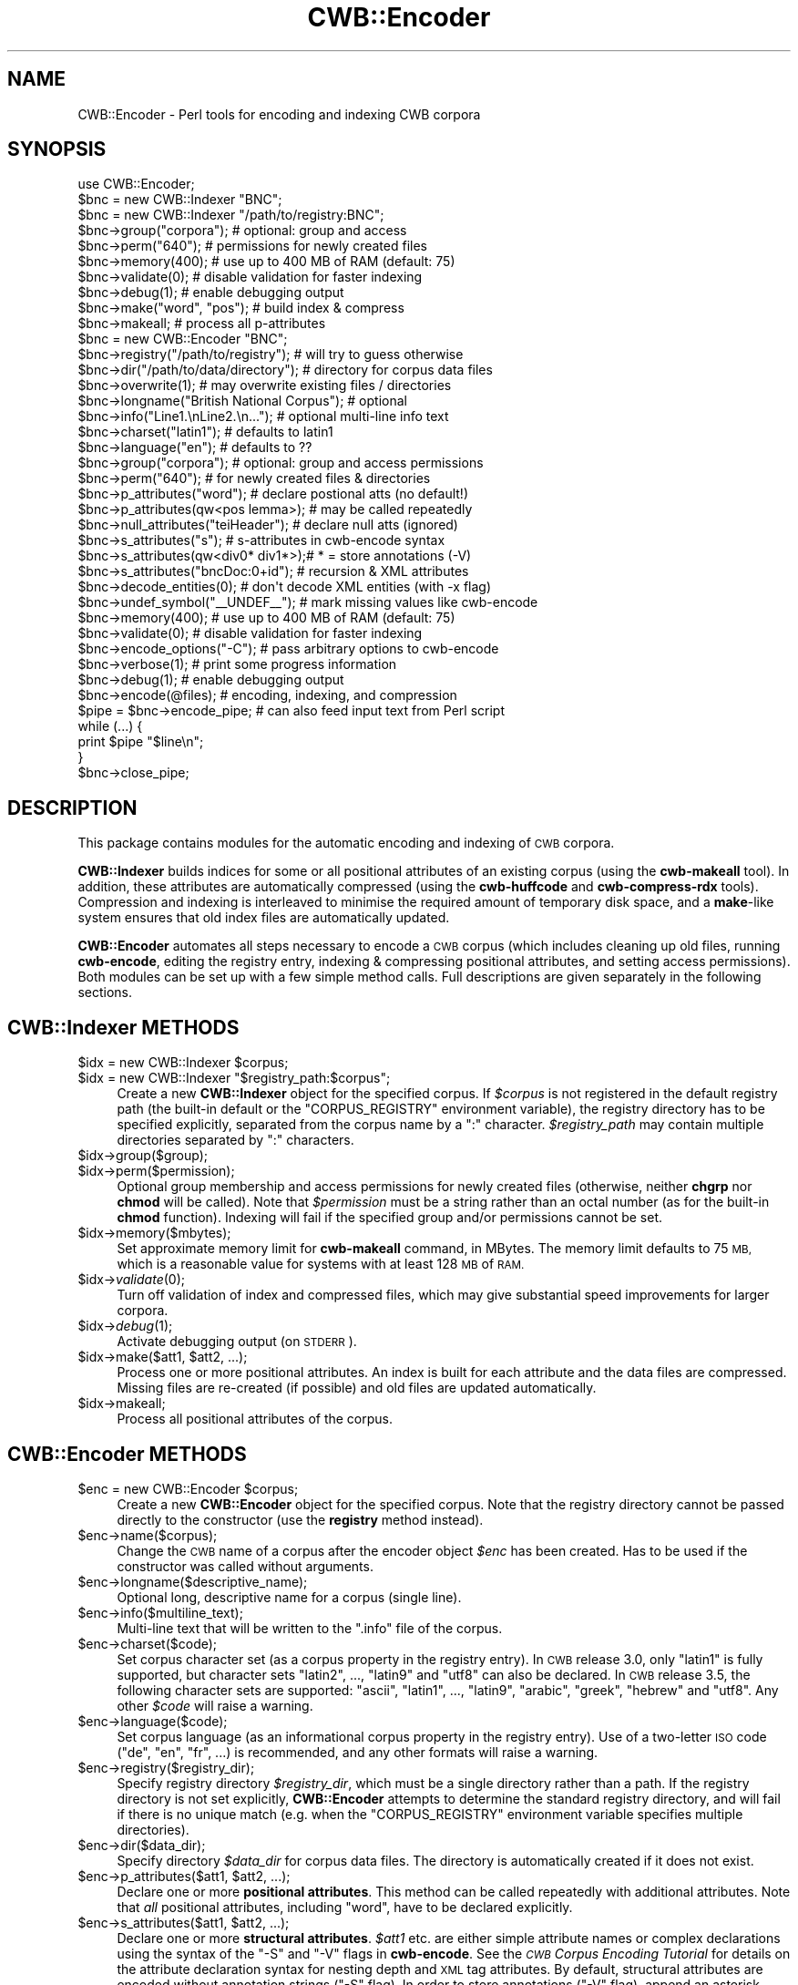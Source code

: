 .\" Automatically generated by Pod::Man 4.09 (Pod::Simple 3.35)
.\"
.\" Standard preamble:
.\" ========================================================================
.de Sp \" Vertical space (when we can't use .PP)
.if t .sp .5v
.if n .sp
..
.de Vb \" Begin verbatim text
.ft CW
.nf
.ne \\$1
..
.de Ve \" End verbatim text
.ft R
.fi
..
.\" Set up some character translations and predefined strings.  \*(-- will
.\" give an unbreakable dash, \*(PI will give pi, \*(L" will give a left
.\" double quote, and \*(R" will give a right double quote.  \*(C+ will
.\" give a nicer C++.  Capital omega is used to do unbreakable dashes and
.\" therefore won't be available.  \*(C` and \*(C' expand to `' in nroff,
.\" nothing in troff, for use with C<>.
.tr \(*W-
.ds C+ C\v'-.1v'\h'-1p'\s-2+\h'-1p'+\s0\v'.1v'\h'-1p'
.ie n \{\
.    ds -- \(*W-
.    ds PI pi
.    if (\n(.H=4u)&(1m=24u) .ds -- \(*W\h'-12u'\(*W\h'-12u'-\" diablo 10 pitch
.    if (\n(.H=4u)&(1m=20u) .ds -- \(*W\h'-12u'\(*W\h'-8u'-\"  diablo 12 pitch
.    ds L" ""
.    ds R" ""
.    ds C` ""
.    ds C' ""
'br\}
.el\{\
.    ds -- \|\(em\|
.    ds PI \(*p
.    ds L" ``
.    ds R" ''
.    ds C`
.    ds C'
'br\}
.\"
.\" Escape single quotes in literal strings from groff's Unicode transform.
.ie \n(.g .ds Aq \(aq
.el       .ds Aq '
.\"
.\" If the F register is >0, we'll generate index entries on stderr for
.\" titles (.TH), headers (.SH), subsections (.SS), items (.Ip), and index
.\" entries marked with X<> in POD.  Of course, you'll have to process the
.\" output yourself in some meaningful fashion.
.\"
.\" Avoid warning from groff about undefined register 'F'.
.de IX
..
.if !\nF .nr F 0
.if \nF>0 \{\
.    de IX
.    tm Index:\\$1\t\\n%\t"\\$2"
..
.    if !\nF==2 \{\
.        nr % 0
.        nr F 2
.    \}
.\}
.\" ========================================================================
.\"
.IX Title "CWB::Encoder 3pm"
.TH CWB::Encoder 3pm "2018-11-30" "perl v5.26.1" "User Contributed Perl Documentation"
.\" For nroff, turn off justification.  Always turn off hyphenation; it makes
.\" way too many mistakes in technical documents.
.if n .ad l
.nh
.SH "NAME"
.Vb 1
\&  CWB::Encoder \- Perl tools for encoding and indexing CWB corpora
.Ve
.SH "SYNOPSIS"
.IX Header "SYNOPSIS"
.Vb 1
\&  use CWB::Encoder;
\&
\&
\&  $bnc = new CWB::Indexer "BNC";
\&  $bnc = new CWB::Indexer "/path/to/registry:BNC";
\&
\&  $bnc\->group("corpora");     # optional: group and access
\&  $bnc\->perm("640");          # permissions for newly created files
\&
\&  $bnc\->memory(400);          # use up to 400 MB of RAM (default: 75)
\&  $bnc\->validate(0);          # disable validation for faster indexing
\&  $bnc\->debug(1);             # enable debugging output
\&
\&  $bnc\->make("word", "pos");  # build index & compress
\&  $bnc\->makeall;              # process all p\-attributes
\&
\&
\&  $bnc = new CWB::Encoder "BNC";
\&
\&  $bnc\->registry("/path/to/registry");  # will try to guess otherwise
\&  $bnc\->dir("/path/to/data/directory"); # directory for corpus data files
\&  $bnc\->overwrite(1);         # may overwrite existing files / directories
\&  
\&  $bnc\->longname("British National Corpus"); # optional
\&  $bnc\->info("Line1.\enLine2.\en...");    # optional multi\-line info text
\&  $bnc\->charset("latin1");    # defaults to latin1
\&  $bnc\->language("en");       # defaults to ??
\&  
\&  $bnc\->group("corpora");     # optional: group and access permissions
\&  $bnc\->perm("640");          # for newly created files & directories
\&
\&  $bnc\->p_attributes("word"); # declare postional atts (no default!)
\&  $bnc\->p_attributes(qw<pos lemma>);  # may be called repeatedly
\&  $bnc\->null_attributes("teiHeader"); # declare null atts (ignored)
\&  $bnc\->s_attributes("s");    # s\-attributes in cwb\-encode syntax
\&  $bnc\->s_attributes(qw<div0* div1*>);# * = store annotations (\-V)
\&  $bnc\->s_attributes("bncDoc:0+id");  # recursion & XML attributes
\&
\&  $bnc\->decode_entities(0);        # don\*(Aqt decode XML entities (with \-x flag)
\&  $bnc\->undef_symbol("_\|_UNDEF_\|_"); # mark missing values like cwb\-encode
\&
\&  $bnc\->memory(400);          # use up to 400 MB of RAM (default: 75)
\&  $bnc\->validate(0);          # disable validation for faster indexing
\&  $bnc\->encode_options("\-C"); # pass arbitrary options to cwb\-encode
\&
\&  $bnc\->verbose(1);           # print some progress information
\&  $bnc\->debug(1);             # enable debugging output
\&
\&  $bnc\->encode(@files);       # encoding, indexing, and compression
\&
\&  $pipe = $bnc\->encode_pipe;  # can also feed input text from Perl script
\&  while (...) {
\&    print $pipe "$line\en";
\&  }
\&  $bnc\->close_pipe;
.Ve
.SH "DESCRIPTION"
.IX Header "DESCRIPTION"
This package contains modules for the automatic encoding and indexing
of \s-1CWB\s0 corpora.
.PP
\&\fBCWB::Indexer\fR builds indices for some or all positional attributes
of an existing corpus (using the \fBcwb-makeall\fR tool). In addition,
these attributes are automatically compressed (using the
\&\fBcwb-huffcode\fR and \fBcwb-compress-rdx\fR tools). Compression and
indexing is interleaved to minimise the required amount of temporary
disk space, and a \fBmake\fR\-like system ensures that old index files are
automatically updated.
.PP
\&\fBCWB::Encoder\fR automates all steps necessary to encode a \s-1CWB\s0 corpus
(which includes cleaning up old files, running \fBcwb-encode\fR, editing
the registry entry, indexing & compressing positional attributes, and
setting access permissions). Both modules can be set up with a few
simple method calls. Full descriptions are given separately in the
following sections.
.SH "CWB::Indexer METHODS"
.IX Header "CWB::Indexer METHODS"
.ie n .IP "$idx = new CWB::Indexer $corpus;" 4
.el .IP "\f(CW$idx\fR = new CWB::Indexer \f(CW$corpus\fR;" 4
.IX Item "$idx = new CWB::Indexer $corpus;"
.PD 0
.ie n .IP "$idx = new CWB::Indexer ""$registry_path:$corpus"";" 4
.el .IP "\f(CW$idx\fR = new CWB::Indexer ``$registry_path:$corpus'';" 4
.IX Item "$idx = new CWB::Indexer $registry_path:$corpus;"
.PD
Create a new \fBCWB::Indexer\fR object for the specified corpus. If
\&\fI\f(CI$corpus\fI\fR is not registered in the default registry path (the built-in 
default or the \f(CW\*(C`CORPUS_REGISTRY\*(C'\fR environment variable), the registry
directory has to be specified explicitly, separated from the corpus name
by a \f(CW\*(C`:\*(C'\fR character. \fI\f(CI$registry_path\fI\fR may contain multiple directories
separated by \f(CW\*(C`:\*(C'\fR characters.
.ie n .IP "$idx\->group($group);" 4
.el .IP "\f(CW$idx\fR\->group($group);" 4
.IX Item "$idx->group($group);"
.PD 0
.ie n .IP "$idx\->perm($permission);" 4
.el .IP "\f(CW$idx\fR\->perm($permission);" 4
.IX Item "$idx->perm($permission);"
.PD
Optional group membership and access permissions for newly created
files (otherwise, neither \fBchgrp\fR nor \fBchmod\fR will be called). Note
that \fI\f(CI$permission\fI\fR must be a string rather than an octal number (as
for the built-in \fBchmod\fR function). Indexing will fail if the
specified group and/or permissions cannot be set.
.ie n .IP "$idx\->memory($mbytes);" 4
.el .IP "\f(CW$idx\fR\->memory($mbytes);" 4
.IX Item "$idx->memory($mbytes);"
Set approximate memory limit for \fBcwb-makeall\fR command, in MBytes.
The memory limit defaults to 75 \s-1MB,\s0 which is a reasonable value for
systems with at least 128 \s-1MB\s0 of \s-1RAM.\s0
.ie n .IP "$idx\->\fIvalidate\fR\|(0);" 4
.el .IP "\f(CW$idx\fR\->\fIvalidate\fR\|(0);" 4
.IX Item "$idx->validate;"
Turn off validation of index and compressed files, which may give 
substantial speed improvements for larger corpora.
.ie n .IP "$idx\->\fIdebug\fR\|(1);" 4
.el .IP "\f(CW$idx\fR\->\fIdebug\fR\|(1);" 4
.IX Item "$idx->debug;"
Activate debugging output (on \s-1STDERR\s0).
.ie n .IP "$idx\->make($att1, $att2, ...);" 4
.el .IP "\f(CW$idx\fR\->make($att1, \f(CW$att2\fR, ...);" 4
.IX Item "$idx->make($att1, $att2, ...);"
Process one or more positional attributes. An index is built for each
attribute and the data files are compressed. Missing files are
re-created (if possible) and old files are updated automatically.
.ie n .IP "$idx\->makeall;" 4
.el .IP "\f(CW$idx\fR\->makeall;" 4
.IX Item "$idx->makeall;"
Process all positional attributes of the corpus.
.SH "CWB::Encoder METHODS"
.IX Header "CWB::Encoder METHODS"
.ie n .IP "$enc = new CWB::Encoder $corpus;" 4
.el .IP "\f(CW$enc\fR = new CWB::Encoder \f(CW$corpus\fR;" 4
.IX Item "$enc = new CWB::Encoder $corpus;"
Create a new \fBCWB::Encoder\fR object for the specified corpus. Note
that the registry directory cannot be passed directly to the
constructor (use the \fBregistry\fR method instead).
.ie n .IP "$enc\->name($corpus);" 4
.el .IP "\f(CW$enc\fR\->name($corpus);" 4
.IX Item "$enc->name($corpus);"
Change the \s-1CWB\s0 name of a corpus after the encoder object \fI\f(CI$enc\fI\fR has been created.
Has to be used if the constructor was called without arguments.
.ie n .IP "$enc\->longname($descriptive_name);" 4
.el .IP "\f(CW$enc\fR\->longname($descriptive_name);" 4
.IX Item "$enc->longname($descriptive_name);"
Optional long, descriptive name for a corpus (single line).
.ie n .IP "$enc\->info($multiline_text);" 4
.el .IP "\f(CW$enc\fR\->info($multiline_text);" 4
.IX Item "$enc->info($multiline_text);"
Multi-line text that will be written to the \f(CW\*(C`.info\*(C'\fR file of the
corpus.
.ie n .IP "$enc\->charset($code);" 4
.el .IP "\f(CW$enc\fR\->charset($code);" 4
.IX Item "$enc->charset($code);"
Set corpus character set (as a corpus property in the registry entry).
In \s-1CWB\s0 release 3.0, only \f(CW\*(C`latin1\*(C'\fR is fully supported, but character sets
\&\f(CW\*(C`latin2\*(C'\fR, ..., \f(CW\*(C`latin9\*(C'\fR and \f(CW\*(C`utf8\*(C'\fR can also be declared.
In \s-1CWB\s0 release 3.5, the following character sets are supported:
\&\f(CW\*(C`ascii\*(C'\fR, \f(CW\*(C`latin1\*(C'\fR, ..., \f(CW\*(C`latin9\*(C'\fR, \f(CW\*(C`arabic\*(C'\fR, \f(CW\*(C`greek\*(C'\fR, \f(CW\*(C`hebrew\*(C'\fR and \f(CW\*(C`utf8\*(C'\fR.
Any other \fI\f(CI$code\fI\fR will raise a warning.
.ie n .IP "$enc\->language($code);" 4
.el .IP "\f(CW$enc\fR\->language($code);" 4
.IX Item "$enc->language($code);"
Set corpus language (as an informational corpus property in the
registry entry). Use of a two-letter \s-1ISO\s0 code (\f(CW\*(C`de\*(C'\fR, \f(CW\*(C`en\*(C'\fR, \f(CW\*(C`fr\*(C'\fR,
\&...) is recommended, and any other formats will raise a warning.
.ie n .IP "$enc\->registry($registry_dir);" 4
.el .IP "\f(CW$enc\fR\->registry($registry_dir);" 4
.IX Item "$enc->registry($registry_dir);"
Specify registry directory \fI\f(CI$registry_dir\fI\fR, which must be a single
directory rather than a path. If the registry directory is not set
explicitly, \fBCWB::Encoder\fR attempts to determine the standard
registry directory, and will fail if there is no unique match
(e.g. when the \f(CW\*(C`CORPUS_REGISTRY\*(C'\fR environment variable specifies
multiple directories).
.ie n .IP "$enc\->dir($data_dir);" 4
.el .IP "\f(CW$enc\fR\->dir($data_dir);" 4
.IX Item "$enc->dir($data_dir);"
Specify directory \fI\f(CI$data_dir\fI\fR for corpus data files. The directory is
automatically created if it does not exist.
.ie n .IP "$enc\->p_attributes($att1, $att2, ...);" 4
.el .IP "\f(CW$enc\fR\->p_attributes($att1, \f(CW$att2\fR, ...);" 4
.IX Item "$enc->p_attributes($att1, $att2, ...);"
Declare one or more \fBpositional attributes\fR. This method can be
called repeatedly with additional attributes. Note that \fIall\fR 
positional attributes, including \f(CW\*(C`word\*(C'\fR, have to be declared
explicitly.
.ie n .IP "$enc\->s_attributes($att1, $att2, ...);" 4
.el .IP "\f(CW$enc\fR\->s_attributes($att1, \f(CW$att2\fR, ...);" 4
.IX Item "$enc->s_attributes($att1, $att2, ...);"
Declare one or more \fBstructural attributes\fR. \fI\f(CI$att1\fI\fR etc. are either
simple attribute names or complex declarations using the syntax of the
\&\f(CW\*(C`\-S\*(C'\fR and \f(CW\*(C`\-V\*(C'\fR flags in \fBcwb-encode\fR. See the \fI\s-1CWB\s0 Corpus Encoding
Tutorial\fR for details on the attribute declaration syntax for nesting
depth and \s-1XML\s0 tag attributes. By default, structural attributes are
encoded without annotation strings (\f(CW\*(C`\-S\*(C'\fR flag). In order to store
annotations (\f(CW\*(C`\-V\*(C'\fR flag), append an asterisk (\f(CW\*(C`*\*(C'\fR) to the attribute
name or declaration. The \fI\s-1CWB\s0 Corpus Encoding Tutorial\fR explains when
to use \f(CW\*(C`\-S\*(C'\fR and when to use \f(CW\*(C`\-V\*(C'\fR. The \fBs_attributes\fR method can
be called repeatedly to add further attributes.
.ie n .IP "$enc\->null_attributes($att1, $att2, ...);" 4
.el .IP "\f(CW$enc\fR\->null_attributes($att1, \f(CW$att2\fR, ...);" 4
.IX Item "$enc->null_attributes($att1, $att2, ...);"
Declare one or more \fBnull attributes\fR.  \s-1XML\s0 start and end tags
with these names will be ignored (and not inserted as \f(CW\*(C`word\*(C'\fR
tokens). This method can be called repeatedly.
.ie n .IP "$enc\->group($group);" 4
.el .IP "\f(CW$enc\fR\->group($group);" 4
.IX Item "$enc->group($group);"
.PD 0
.ie n .IP "$enc\->perm($permission);" 4
.el .IP "\f(CW$enc\fR\->perm($permission);" 4
.IX Item "$enc->perm($permission);"
.PD
Optional group membership and access permissions for newly created
files (otherwise, neither \fBchgrp\fR nor \fBchmod\fR will be called). Note
that \fI\f(CI$permission\fI\fR must be a string rather than an octal number (as
for the built-in \fBchmod\fR function). Encoding will fail if the
specified group and/or permissions cannot be set. If the data
directory has to be created, its access permissions and group
membership are set accordingly.
.ie n .IP "$enc\->\fIoverwrite\fR\|(1);" 4
.el .IP "\f(CW$enc\fR\->\fIoverwrite\fR\|(1);" 4
.IX Item "$enc->overwrite;"
Allow \fBCWB::Encoder\fR to overwrite existing files. This is required
when either the registry entry or the data directory exists already.
When overwriting is enabled, the registry entry and all files in the 
data directory are deleted before encoding starts.
.ie n .IP "$enc\->memory($mbytes);" 4
.el .IP "\f(CW$enc\fR\->memory($mbytes);" 4
.IX Item "$enc->memory($mbytes);"
Set approximate memory limit for \fBcwb-makeall\fR command, in MBytes.
The memory limit defaults to 75 \s-1MB,\s0 which is a reasonable value for
systems with at least 128 \s-1MB\s0 of \s-1RAM.\s0 The memory setting is only used
when building indices for positional attributes, not during the
initial encoding process.
.ie n .IP "$enc\->\fIvalidate\fR\|(0);" 4
.el .IP "\f(CW$enc\fR\->\fIvalidate\fR\|(0);" 4
.IX Item "$enc->validate;"
Turn off validation of index and compressed files, which may give 
substantial speed improvements for larger corpora.
.ie n .IP "$enc\->\fIdecode_entities\fR\|(0);" 4
.el .IP "\f(CW$enc\fR\->\fIdecode_entities\fR\|(0);" 4
.IX Item "$enc->decode_entities;"
Whether \fBcwb-encode\fR is allowed to decode \s-1XML\s0 entities and skip \s-1XML\s0 
comments (with the \f(CW\*(C`\-x\*(C'\fR option).  Set this option to false if you
want an HTML-compatible encoding of the \s-1CWB\s0 corpus that does not need
to be converted before display in a Web browser.
.ie n .IP "$enc\->undef_symbol(""_\|_UNDEF_\|_"");" 4
.el .IP "\f(CW$enc\fR\->undef_symbol(``_\|_UNDEF_\|_'');" 4
.IX Item "$enc->undef_symbol(__UNDEF__);"
Symbol inserted for missing values of positional attributes (either
because there are too few columns in the input or because attribute
values are explicit empty strings).  By default, no special symbol
is inserted (i.e. missing values are encoded as empty strings \f(CW""\fR).
Use the command shown above to mimic the standard behaviour of
\&\fBcwb-encode\fR.
.ie n .IP "$enc\->encode_options($string);" 4
.el .IP "\f(CW$enc\fR\->encode_options($string);" 4
.IX Item "$enc->encode_options($string);"
This options allows users to pass arbitrary further command-line
options to the \fBcwb-encode\fR program. Use with caution!
.ie n .IP "$enc\->\fIverbose\fR\|(1);" 4
.el .IP "\f(CW$enc\fR\->\fIverbose\fR\|(1);" 4
.IX Item "$enc->verbose;"
Print some progress information (on \s-1STDOUT\s0).
.ie n .IP "$enc\->\fIdebug\fR\|(1);" 4
.el .IP "\f(CW$enc\fR\->\fIdebug\fR\|(1);" 4
.IX Item "$enc->debug;"
Activate debugging output (on \s-1STDERR\s0).
.ie n .IP "$enc\->encode(@files_or_directories);" 4
.el .IP "\f(CW$enc\fR\->encode(@files_or_directories);" 4
.IX Item "$enc->encode(@files_or_directories);"
Encode one or more input files as a \s-1CWB\s0 corpus, using the parameter
settings of the \fI\f(CI$enc\fI\fR object. The \fBencode\fR method performs the full
encoding cycle, including indexing, compression, and setting access
permissions. All input files must be specified at once as subsequent
\&\fBencode\fR calls would overwrite the new corpus. Input files may be
compressed with GZip (\f(CW\*(C`.gz\*(C'\fR), as supported by \fBcwb-encode\fR.
.Sp
The argument list may also contain directories.  In this case, all files
with extensions \f(CW\*(C`.vrt\*(C'\fR or \f(CW\*(C`.vrt.gz\*(C'\fR in those directories will automatically
be added to the corpus.  Note that no recursive search of subdirectories is
performed: only files located in the specified directories will be included.
.ie n .IP "$pipe = $enc\->encode_pipe;" 4
.el .IP "\f(CW$pipe\fR = \f(CW$enc\fR\->encode_pipe;" 4
.IX Item "$pipe = $enc->encode_pipe;"
Open a pipe to the \fBcwb-encode\fR command and return its file handle.
This allows some pre-processing of the input by the Perl script
(perhaps reading from another pipe), which should \fBprint\fR to \fI\f(CI$pipe\fI\fR
in one-word-per-line format. Note that the file handle \fI\f(CI$pipe\fI\fR must
not be \fBclose\fRd by the Perl script (see the \fBclose_pipe\fR method
below).
.ie n .IP "$enc\->close_pipe;" 4
.el .IP "\f(CW$enc\fR\->close_pipe;" 4
.IX Item "$enc->close_pipe;"
After opening an encode pipe with the \fBencode_pipe\fR method and
\&\fBprint\fRing the input text to this pipe, the \fBclose_pipe\fR method has
to be called to \fBclose\fR the pipe and trigger the post-encoding steps
(indexing, compression, and access permissions). When the
\&\fBclose_pipe\fR method returns, the corpus has been encoded
successfully.
.SH "COPYRIGHT"
.IX Header "COPYRIGHT"
Copyright (C) 2002\-2013 Stefan Evert [http::/purl.org/stefan.evert]
.PP
This software is provided \s-1AS IS\s0 and the author makes no warranty as to
its use and performance. You may use the software, redistribute and
modify it under the same terms as Perl itself.
